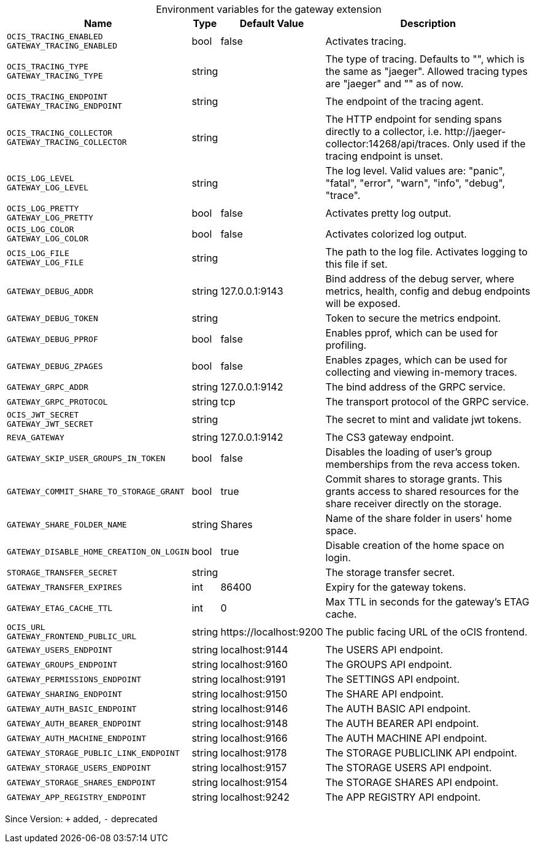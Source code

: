 [caption=]
.Environment variables for the gateway extension
[width="100%",cols="~,~,~,~",options="header"]
|===
| Name
| Type
| Default Value
| Description

|`OCIS_TRACING_ENABLED` +
`GATEWAY_TRACING_ENABLED`
a| [subs=-attributes]
+bool+
a| [subs=-attributes]
pass:[false]
a| [subs=-attributes]
Activates tracing.

|`OCIS_TRACING_TYPE` +
`GATEWAY_TRACING_TYPE`
a| [subs=-attributes]
+string+
a| [subs=-attributes]
pass:[]
a| [subs=-attributes]
The type of tracing. Defaults to "", which is the same as "jaeger". Allowed tracing types are "jaeger" and "" as of now.

|`OCIS_TRACING_ENDPOINT` +
`GATEWAY_TRACING_ENDPOINT`
a| [subs=-attributes]
+string+
a| [subs=-attributes]
pass:[]
a| [subs=-attributes]
The endpoint of the tracing agent.

|`OCIS_TRACING_COLLECTOR` +
`GATEWAY_TRACING_COLLECTOR`
a| [subs=-attributes]
+string+
a| [subs=-attributes]
pass:[]
a| [subs=-attributes]
The HTTP endpoint for sending spans directly to a collector, i.e. \http://jaeger-collector:14268/api/traces. Only used if the tracing endpoint is unset.

|`OCIS_LOG_LEVEL` +
`GATEWAY_LOG_LEVEL`
a| [subs=-attributes]
+string+
a| [subs=-attributes]
pass:[]
a| [subs=-attributes]
The log level. Valid values are: "panic", "fatal", "error", "warn", "info", "debug", "trace".

|`OCIS_LOG_PRETTY` +
`GATEWAY_LOG_PRETTY`
a| [subs=-attributes]
+bool+
a| [subs=-attributes]
pass:[false]
a| [subs=-attributes]
Activates pretty log output.

|`OCIS_LOG_COLOR` +
`GATEWAY_LOG_COLOR`
a| [subs=-attributes]
+bool+
a| [subs=-attributes]
pass:[false]
a| [subs=-attributes]
Activates colorized log output.

|`OCIS_LOG_FILE` +
`GATEWAY_LOG_FILE`
a| [subs=-attributes]
+string+
a| [subs=-attributes]
pass:[]
a| [subs=-attributes]
The path to the log file. Activates logging to this file if set.

|`GATEWAY_DEBUG_ADDR`
a| [subs=-attributes]
+string+
a| [subs=-attributes]
pass:[127.0.0.1:9143]
a| [subs=-attributes]
Bind address of the debug server, where metrics, health, config and debug endpoints will be exposed.

|`GATEWAY_DEBUG_TOKEN`
a| [subs=-attributes]
+string+
a| [subs=-attributes]
pass:[]
a| [subs=-attributes]
Token to secure the metrics endpoint.

|`GATEWAY_DEBUG_PPROF`
a| [subs=-attributes]
+bool+
a| [subs=-attributes]
pass:[false]
a| [subs=-attributes]
Enables pprof, which can be used for profiling.

|`GATEWAY_DEBUG_ZPAGES`
a| [subs=-attributes]
+bool+
a| [subs=-attributes]
pass:[false]
a| [subs=-attributes]
Enables zpages, which can be used for collecting and viewing in-memory traces.

|`GATEWAY_GRPC_ADDR`
a| [subs=-attributes]
+string+
a| [subs=-attributes]
pass:[127.0.0.1:9142]
a| [subs=-attributes]
The bind address of the GRPC service.

|`GATEWAY_GRPC_PROTOCOL`
a| [subs=-attributes]
+string+
a| [subs=-attributes]
pass:[tcp]
a| [subs=-attributes]
The transport protocol of the GRPC service.

|`OCIS_JWT_SECRET` +
`GATEWAY_JWT_SECRET`
a| [subs=-attributes]
+string+
a| [subs=-attributes]
pass:[]
a| [subs=-attributes]
The secret to mint and validate jwt tokens.

|`REVA_GATEWAY`
a| [subs=-attributes]
+string+
a| [subs=-attributes]
pass:[127.0.0.1:9142]
a| [subs=-attributes]
The CS3 gateway endpoint.

|`GATEWAY_SKIP_USER_GROUPS_IN_TOKEN`
a| [subs=-attributes]
+bool+
a| [subs=-attributes]
pass:[false]
a| [subs=-attributes]
Disables the loading of user's group memberships from the reva access token.

|`GATEWAY_COMMIT_SHARE_TO_STORAGE_GRANT`
a| [subs=-attributes]
+bool+
a| [subs=-attributes]
pass:[true]
a| [subs=-attributes]
Commit shares to storage grants. This grants access to shared resources for the share receiver directly on the storage.

|`GATEWAY_SHARE_FOLDER_NAME`
a| [subs=-attributes]
+string+
a| [subs=-attributes]
pass:[Shares]
a| [subs=-attributes]
Name of the share folder in users' home space.

|`GATEWAY_DISABLE_HOME_CREATION_ON_LOGIN`
a| [subs=-attributes]
+bool+
a| [subs=-attributes]
pass:[true]
a| [subs=-attributes]
Disable creation of the home space on login.

|`STORAGE_TRANSFER_SECRET`
a| [subs=-attributes]
+string+
a| [subs=-attributes]
pass:[]
a| [subs=-attributes]
The storage transfer secret.

|`GATEWAY_TRANSFER_EXPIRES`
a| [subs=-attributes]
+int+
a| [subs=-attributes]
pass:[86400]
a| [subs=-attributes]
Expiry for the gateway tokens.

|`GATEWAY_ETAG_CACHE_TTL`
a| [subs=-attributes]
+int+
a| [subs=-attributes]
pass:[0]
a| [subs=-attributes]
Max TTL in seconds for the gateway's ETAG cache.

|`OCIS_URL` +
`GATEWAY_FRONTEND_PUBLIC_URL`
a| [subs=-attributes]
+string+
a| [subs=-attributes]
pass:[https://localhost:9200]
a| [subs=-attributes]
The public facing URL of the oCIS frontend.

|`GATEWAY_USERS_ENDPOINT`
a| [subs=-attributes]
+string+
a| [subs=-attributes]
pass:[localhost:9144]
a| [subs=-attributes]
The USERS API endpoint.

|`GATEWAY_GROUPS_ENDPOINT`
a| [subs=-attributes]
+string+
a| [subs=-attributes]
pass:[localhost:9160]
a| [subs=-attributes]
The GROUPS API endpoint.

|`GATEWAY_PERMISSIONS_ENDPOINT`
a| [subs=-attributes]
+string+
a| [subs=-attributes]
pass:[localhost:9191]
a| [subs=-attributes]
The SETTINGS API endpoint.

|`GATEWAY_SHARING_ENDPOINT`
a| [subs=-attributes]
+string+
a| [subs=-attributes]
pass:[localhost:9150]
a| [subs=-attributes]
The SHARE API endpoint.

|`GATEWAY_AUTH_BASIC_ENDPOINT`
a| [subs=-attributes]
+string+
a| [subs=-attributes]
pass:[localhost:9146]
a| [subs=-attributes]
The AUTH BASIC API endpoint.

|`GATEWAY_AUTH_BEARER_ENDPOINT`
a| [subs=-attributes]
+string+
a| [subs=-attributes]
pass:[localhost:9148]
a| [subs=-attributes]
The AUTH BEARER API endpoint.

|`GATEWAY_AUTH_MACHINE_ENDPOINT`
a| [subs=-attributes]
+string+
a| [subs=-attributes]
pass:[localhost:9166]
a| [subs=-attributes]
The AUTH MACHINE API endpoint.

|`GATEWAY_STORAGE_PUBLIC_LINK_ENDPOINT`
a| [subs=-attributes]
+string+
a| [subs=-attributes]
pass:[localhost:9178]
a| [subs=-attributes]
The STORAGE PUBLICLINK API endpoint.

|`GATEWAY_STORAGE_USERS_ENDPOINT`
a| [subs=-attributes]
+string+
a| [subs=-attributes]
pass:[localhost:9157]
a| [subs=-attributes]
The STORAGE USERS API endpoint.

|`GATEWAY_STORAGE_SHARES_ENDPOINT`
a| [subs=-attributes]
+string+
a| [subs=-attributes]
pass:[localhost:9154]
a| [subs=-attributes]
The STORAGE SHARES API endpoint.

|`GATEWAY_APP_REGISTRY_ENDPOINT`
a| [subs=-attributes]
+string+
a| [subs=-attributes]
pass:[localhost:9242]
a| [subs=-attributes]
The APP REGISTRY API endpoint.
|===

Since Version: `+` added, `-` deprecated
